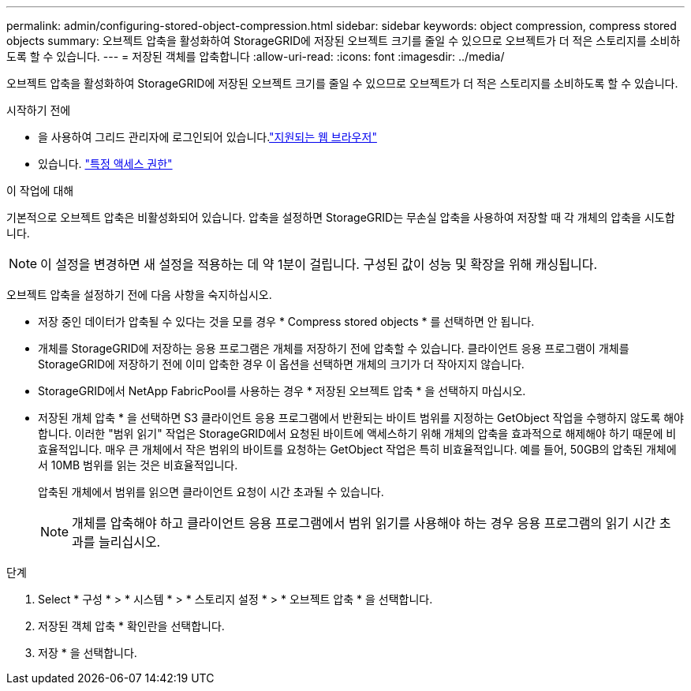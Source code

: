 ---
permalink: admin/configuring-stored-object-compression.html 
sidebar: sidebar 
keywords: object compression, compress stored objects 
summary: 오브젝트 압축을 활성화하여 StorageGRID에 저장된 오브젝트 크기를 줄일 수 있으므로 오브젝트가 더 적은 스토리지를 소비하도록 할 수 있습니다. 
---
= 저장된 객체를 압축합니다
:allow-uri-read: 
:icons: font
:imagesdir: ../media/


[role="lead"]
오브젝트 압축을 활성화하여 StorageGRID에 저장된 오브젝트 크기를 줄일 수 있으므로 오브젝트가 더 적은 스토리지를 소비하도록 할 수 있습니다.

.시작하기 전에
* 을 사용하여 그리드 관리자에 로그인되어 있습니다.link:../admin/web-browser-requirements.html["지원되는 웹 브라우저"]
* 있습니다. link:admin-group-permissions.html["특정 액세스 권한"]


.이 작업에 대해
기본적으로 오브젝트 압축은 비활성화되어 있습니다. 압축을 설정하면 StorageGRID는 무손실 압축을 사용하여 저장할 때 각 개체의 압축을 시도합니다.


NOTE: 이 설정을 변경하면 새 설정을 적용하는 데 약 1분이 걸립니다. 구성된 값이 성능 및 확장을 위해 캐싱됩니다.

오브젝트 압축을 설정하기 전에 다음 사항을 숙지하십시오.

* 저장 중인 데이터가 압축될 수 있다는 것을 모를 경우 * Compress stored objects * 를 선택하면 안 됩니다.
* 개체를 StorageGRID에 저장하는 응용 프로그램은 개체를 저장하기 전에 압축할 수 있습니다. 클라이언트 응용 프로그램이 개체를 StorageGRID에 저장하기 전에 이미 압축한 경우 이 옵션을 선택하면 개체의 크기가 더 작아지지 않습니다.
* StorageGRID에서 NetApp FabricPool를 사용하는 경우 * 저장된 오브젝트 압축 * 을 선택하지 마십시오.
* 저장된 개체 압축 * 을 선택하면 S3 클라이언트 응용 프로그램에서 반환되는 바이트 범위를 지정하는 GetObject 작업을 수행하지 않도록 해야 합니다. 이러한 "범위 읽기" 작업은 StorageGRID에서 요청된 바이트에 액세스하기 위해 개체의 압축을 효과적으로 해제해야 하기 때문에 비효율적입니다. 매우 큰 개체에서 작은 범위의 바이트를 요청하는 GetObject 작업은 특히 비효율적입니다. 예를 들어, 50GB의 압축된 개체에서 10MB 범위를 읽는 것은 비효율적입니다.
+
압축된 개체에서 범위를 읽으면 클라이언트 요청이 시간 초과될 수 있습니다.

+

NOTE: 개체를 압축해야 하고 클라이언트 응용 프로그램에서 범위 읽기를 사용해야 하는 경우 응용 프로그램의 읽기 시간 초과를 늘리십시오.



.단계
. Select * 구성 * > * 시스템 * > * 스토리지 설정 * > * 오브젝트 압축 * 을 선택합니다.
. 저장된 객체 압축 * 확인란을 선택합니다.
. 저장 * 을 선택합니다.

